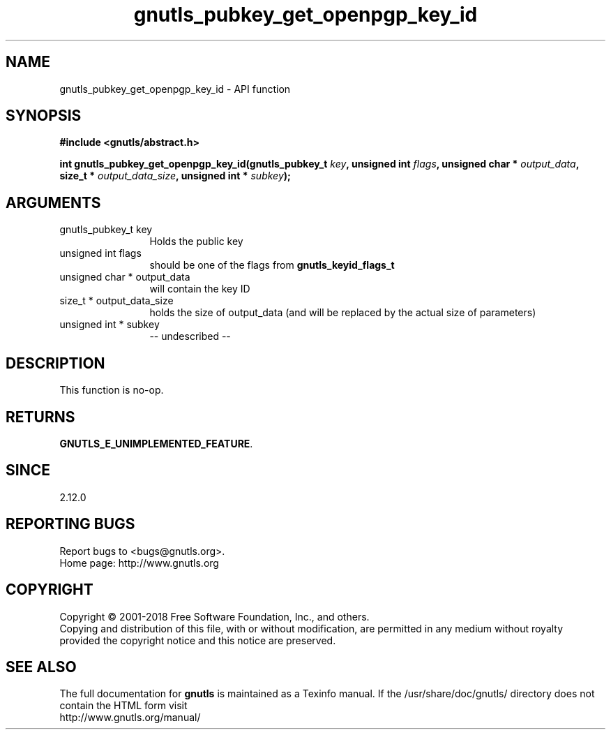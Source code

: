 .\" DO NOT MODIFY THIS FILE!  It was generated by gdoc.
.TH "gnutls_pubkey_get_openpgp_key_id" 3 "3.6.2" "gnutls" "gnutls"
.SH NAME
gnutls_pubkey_get_openpgp_key_id \- API function
.SH SYNOPSIS
.B #include <gnutls/abstract.h>
.sp
.BI "int gnutls_pubkey_get_openpgp_key_id(gnutls_pubkey_t " key ", unsigned int " flags ", unsigned char * " output_data ", size_t * " output_data_size ", unsigned int * " subkey ");"
.SH ARGUMENTS
.IP "gnutls_pubkey_t key" 12
Holds the public key
.IP "unsigned int flags" 12
should be one of the flags from \fBgnutls_keyid_flags_t\fP
.IP "unsigned char * output_data" 12
will contain the key ID
.IP "size_t * output_data_size" 12
holds the size of output_data (and will be
replaced by the actual size of parameters)
.IP "unsigned int * subkey" 12
\-\- undescribed \-\-
.SH "DESCRIPTION"
This function is no\-op.
.SH "RETURNS"
\fBGNUTLS_E_UNIMPLEMENTED_FEATURE\fP.
.SH "SINCE"
2.12.0
.SH "REPORTING BUGS"
Report bugs to <bugs@gnutls.org>.
.br
Home page: http://www.gnutls.org

.SH COPYRIGHT
Copyright \(co 2001-2018 Free Software Foundation, Inc., and others.
.br
Copying and distribution of this file, with or without modification,
are permitted in any medium without royalty provided the copyright
notice and this notice are preserved.
.SH "SEE ALSO"
The full documentation for
.B gnutls
is maintained as a Texinfo manual.
If the /usr/share/doc/gnutls/
directory does not contain the HTML form visit
.B
.IP http://www.gnutls.org/manual/
.PP
